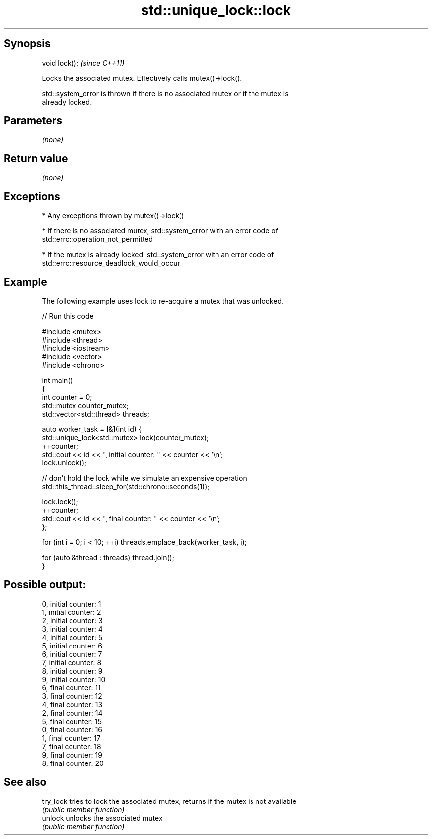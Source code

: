 .TH std::unique_lock::lock 3 "Jun 28 2014" "2.0 | http://cppreference.com" "C++ Standard Libary"
.SH Synopsis
   void lock();  \fI(since C++11)\fP

   Locks the associated mutex. Effectively calls mutex()->lock().

   std::system_error is thrown if there is no associated mutex or if the mutex is
   already locked.

.SH Parameters

   \fI(none)\fP

.SH Return value

   \fI(none)\fP

.SH Exceptions

     * Any exceptions thrown by mutex()->lock()

     * If there is no associated mutex, std::system_error with an error code of
       std::errc::operation_not_permitted

     * If the mutex is already locked, std::system_error with an error code of
       std::errc::resource_deadlock_would_occur

.SH Example

   The following example uses lock to re-acquire a mutex that was unlocked.

   
// Run this code

 #include <mutex>
 #include <thread>
 #include <iostream>
 #include <vector>
 #include <chrono>
  
 int main()
 {
     int counter = 0;
     std::mutex counter_mutex;
     std::vector<std::thread> threads;
  
     auto worker_task = [&](int id) {
         std::unique_lock<std::mutex> lock(counter_mutex);
         ++counter;
         std::cout << id << ", initial counter: " << counter << '\\n';
         lock.unlock();
  
         // don't hold the lock while we simulate an expensive operation
         std::this_thread::sleep_for(std::chrono::seconds(1));
  
         lock.lock();
         ++counter;
         std::cout << id << ", final counter: " << counter << '\\n';
     };
  
     for (int i = 0; i < 10; ++i) threads.emplace_back(worker_task, i);
  
     for (auto &thread : threads) thread.join();
 }

.SH Possible output:

 0, initial counter: 1
 1, initial counter: 2
 2, initial counter: 3
 3, initial counter: 4
 4, initial counter: 5
 5, initial counter: 6
 6, initial counter: 7
 7, initial counter: 8
 8, initial counter: 9
 9, initial counter: 10
 6, final counter: 11
 3, final counter: 12
 4, final counter: 13
 2, final counter: 14
 5, final counter: 15
 0, final counter: 16
 1, final counter: 17
 7, final counter: 18
 9, final counter: 19
 8, final counter: 20

.SH See also

   try_lock tries to lock the associated mutex, returns if the mutex is not available
            \fI(public member function)\fP 
   unlock   unlocks the associated mutex
            \fI(public member function)\fP 
